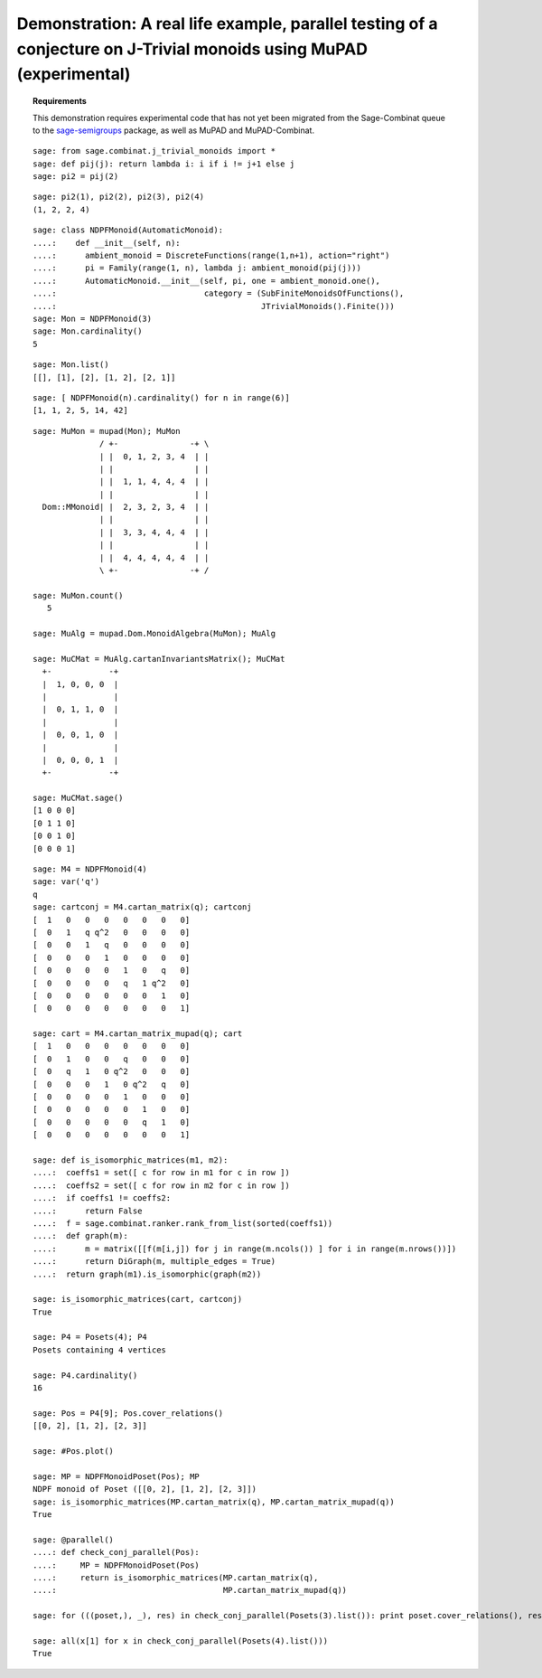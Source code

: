 .. _demo-monoids-jtrivial:

====================================================================================================================
Demonstration: A real life example, parallel testing of a conjecture on J-Trivial monoids using MuPAD (experimental)
====================================================================================================================

.. MODULEAUTHOR:: Florent Hivert, Nicolas M. Thiéry <nthiery at users.sf.net>

.. TOPIC:: Requirements

    This demonstration requires experimental code that has not yet
    been migrated from the Sage-Combinat queue to the
    `sage-semigroups <https://github.com/nthiery/sage-semigroups/>`_
    package, as well as MuPAD and MuPAD-Combinat.

::

    sage: from sage.combinat.j_trivial_monoids import *
    sage: def pij(j): return lambda i: i if i != j+1 else j
    sage: pi2 = pij(2)

::

    sage: pi2(1), pi2(2), pi2(3), pi2(4)
    (1, 2, 2, 4)

::

    sage: class NDPFMonoid(AutomaticMonoid):
    ....:    def __init__(self, n):
    ....:      ambient_monoid = DiscreteFunctions(range(1,n+1), action="right")
    ....:      pi = Family(range(1, n), lambda j: ambient_monoid(pij(j)))
    ....:      AutomaticMonoid.__init__(self, pi, one = ambient_monoid.one(),
    ....:                               category = (SubFiniteMonoidsOfFunctions(),
    ....:                                           JTrivialMonoids().Finite()))
    sage: Mon = NDPFMonoid(3)
    sage: Mon.cardinality()
    5

::

    sage: Mon.list()
    [[], [1], [2], [1, 2], [2, 1]]

::

    sage: [ NDPFMonoid(n).cardinality() for n in range(6)]
    [1, 1, 2, 5, 14, 42]

::

    sage: MuMon = mupad(Mon); MuMon
		  / +-               -+ \
		  | |  0, 1, 2, 3, 4  | |
		  | |                 | |
		  | |  1, 1, 4, 4, 4  | |
		  | |                 | |
      Dom::MMonoid| |  2, 3, 2, 3, 4  | |
		  | |                 | |
		  | |  3, 3, 4, 4, 4  | |
		  | |                 | |
		  | |  4, 4, 4, 4, 4  | |
		  \ +-               -+ /

    sage: MuMon.count()
       5

    sage: MuAlg = mupad.Dom.MonoidAlgebra(MuMon); MuAlg

    sage: MuCMat = MuAlg.cartanInvariantsMatrix(); MuCMat
      +-            -+
      |  1, 0, 0, 0  |
      |              |
      |  0, 1, 1, 0  |
      |              |
      |  0, 0, 1, 0  |
      |              |
      |  0, 0, 0, 1  |
      +-            -+

    sage: MuCMat.sage()
    [1 0 0 0]
    [0 1 1 0]
    [0 0 1 0]
    [0 0 0 1]

::

    sage: M4 = NDPFMonoid(4)
    sage: var('q')
    q
    sage: cartconj = M4.cartan_matrix(q); cartconj
    [  1   0   0   0   0   0   0   0]
    [  0   1   q q^2   0   0   0   0]
    [  0   0   1   q   0   0   0   0]
    [  0   0   0   1   0   0   0   0]
    [  0   0   0   0   1   0   q   0]
    [  0   0   0   0   q   1 q^2   0]
    [  0   0   0   0   0   0   1   0]
    [  0   0   0   0   0   0   0   1]

    sage: cart = M4.cartan_matrix_mupad(q); cart
    [  1   0   0   0   0   0   0   0]
    [  0   1   0   0   q   0   0   0]
    [  0   q   1   0 q^2   0   0   0]
    [  0   0   0   1   0 q^2   q   0]
    [  0   0   0   0   1   0   0   0]
    [  0   0   0   0   0   1   0   0]
    [  0   0   0   0   0   q   1   0]
    [  0   0   0   0   0   0   0   1]

    sage: def is_isomorphic_matrices(m1, m2):
    ....:  coeffs1 = set([ c for row in m1 for c in row ])
    ....:  coeffs2 = set([ c for row in m2 for c in row ])
    ....:  if coeffs1 != coeffs2:
    ....:      return False
    ....:  f = sage.combinat.ranker.rank_from_list(sorted(coeffs1))
    ....:  def graph(m):
    ....:      m = matrix([[f(m[i,j]) for j in range(m.ncols()) ] for i in range(m.nrows())])
    ....:      return DiGraph(m, multiple_edges = True)
    ....:  return graph(m1).is_isomorphic(graph(m2))

    sage: is_isomorphic_matrices(cart, cartconj)
    True

    sage: P4 = Posets(4); P4
    Posets containing 4 vertices

    sage: P4.cardinality()
    16

    sage: Pos = P4[9]; Pos.cover_relations()
    [[0, 2], [1, 2], [2, 3]]

    sage: #Pos.plot()

    sage: MP = NDPFMonoidPoset(Pos); MP
    NDPF monoid of Poset ([[0, 2], [1, 2], [2, 3]])
    sage: is_isomorphic_matrices(MP.cartan_matrix(q), MP.cartan_matrix_mupad(q))
    True

    sage: @parallel()
    ....: def check_conj_parallel(Pos):
    ....:     MP = NDPFMonoidPoset(Pos)
    ....:     return is_isomorphic_matrices(MP.cartan_matrix(q),
    ....:                                   MP.cartan_matrix_mupad(q))

    sage: for (((poset,), _), res) in check_conj_parallel(Posets(3).list()): print poset.cover_relations(), res

    sage: all(x[1] for x in check_conj_parallel(Posets(4).list()))
    True
